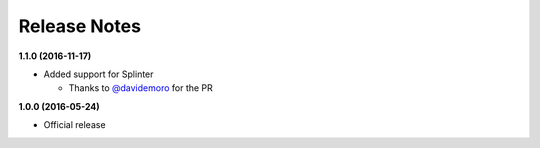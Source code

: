Release Notes
=============

**1.1.0 (2016-11-17)**

* Added support for Splinter

  * Thanks to `@davidemoro <https://github.com/davidemoro>`_ for the PR

**1.0.0 (2016-05-24)**

* Official release
